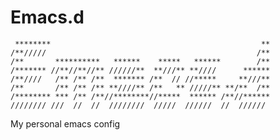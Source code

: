 * Emacs.d

#+begin_src
 ********                                               **
/**/////                                               /**
/**       **********   ******    *****   ******        /**
/******* //**//**//** //////**  **///** **////      ******
/**////   /** /** /**  ******* /**  // //*****     **///**
/**       /** /** /** **////** /**   ** /////** **/**  /**
/******** *** /** /**//********//*****  ****** /**//******
//////// ///  //  //  ////////  /////  //////  //  //////
#+end_src

My personal emacs config

